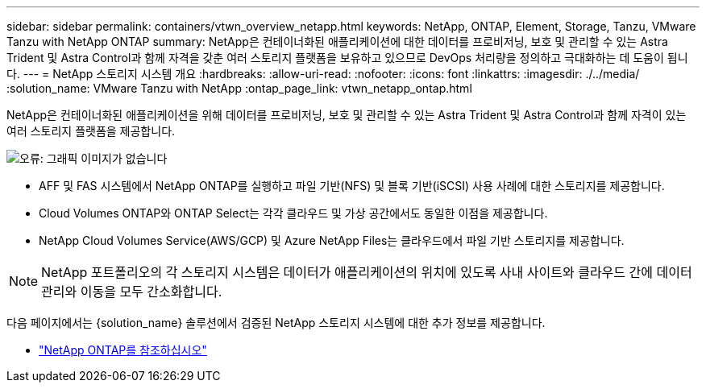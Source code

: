 ---
sidebar: sidebar 
permalink: containers/vtwn_overview_netapp.html 
keywords: NetApp, ONTAP, Element, Storage, Tanzu, VMware Tanzu with NetApp ONTAP 
summary: NetApp은 컨테이너화된 애플리케이션에 대한 데이터를 프로비저닝, 보호 및 관리할 수 있는 Astra Trident 및 Astra Control과 함께 자격을 갖춘 여러 스토리지 플랫폼을 보유하고 있으므로 DevOps 처리량을 정의하고 극대화하는 데 도움이 됩니다. 
---
= NetApp 스토리지 시스템 개요
:hardbreaks:
:allow-uri-read: 
:nofooter: 
:icons: font
:linkattrs: 
:imagesdir: ./../media/
:solution_name: VMware Tanzu with NetApp
:ontap_page_link: vtwn_netapp_ontap.html


[role="normal"]
NetApp은 컨테이너화된 애플리케이션을 위해 데이터를 프로비저닝, 보호 및 관리할 수 있는 Astra Trident 및 Astra Control과 함께 자격이 있는 여러 스토리지 플랫폼을 제공합니다.

image:redhat_openshift_image43.png["오류: 그래픽 이미지가 없습니다"]

* AFF 및 FAS 시스템에서 NetApp ONTAP를 실행하고 파일 기반(NFS) 및 블록 기반(iSCSI) 사용 사례에 대한 스토리지를 제공합니다.
* Cloud Volumes ONTAP와 ONTAP Select는 각각 클라우드 및 가상 공간에서도 동일한 이점을 제공합니다.
* NetApp Cloud Volumes Service(AWS/GCP) 및 Azure NetApp Files는 클라우드에서 파일 기반 스토리지를 제공합니다.



NOTE: NetApp 포트폴리오의 각 스토리지 시스템은 데이터가 애플리케이션의 위치에 있도록 사내 사이트와 클라우드 간에 데이터 관리와 이동을 모두 간소화합니다.

다음 페이지에서는 {solution_name} 솔루션에서 검증된 NetApp 스토리지 시스템에 대한 추가 정보를 제공합니다.

* link:vtwn_netapp_ontap.html["NetApp ONTAP를 참조하십시오"]

